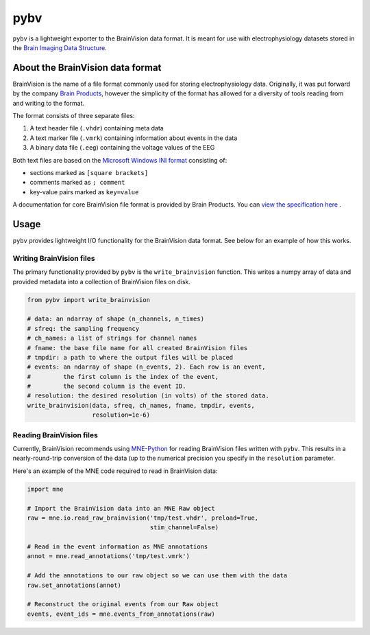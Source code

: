 ====
pybv
====

``pybv`` is a lightweight exporter to the BrainVision data format. It is meant
for use with electrophysiology datasets stored in the
`Brain Imaging Data Structure <https://bids.neuroimaging.io>`_.

About the BrainVision data format
=================================

BrainVision is the name of a file format commonly used for storing
electrophysiology data. Originally, it was put forward by the
company `Brain Products <https://www.brainproducts.com>`_, however the
simplicity of the format has allowed for a diversity of tools reading from and
writing to the format.

The format consists of three separate files:

1. A text header file (``.vhdr``) containing meta data
2. A text marker file (``.vmrk``) containing information about events in the
   data
3. A binary data file (``.eeg``) containing the voltage values of the EEG

Both text files are based on the
`Microsoft Windows INI format <https://en.wikipedia.org/wiki/INI_file)>`_
consisting of:

- sections marked as ``[square brackets]``
- comments marked as ``; comment``
- key-value pairs marked as ``key=value``

A documentation for core BrainVision file format is provided by Brain Products.
You can `view the specification here <http://www.fieldtriptoolbox.org/_media/getting_started/brainvisioncorefileformat_1.0_2018-08-02.pdf>`_
.

Usage
=====

``pybv`` provides lightweight I/O functionality for the BrainVision data
format. See below for an example of how this works.

Writing BrainVision files
-------------------------

The primary functionality provided by ``pybv`` is the ``write_brainvision``
function. This writes a numpy array of data and provided metadata into a
collection of BrainVision files on disk.

.. code-block:: python

   from pybv import write_brainvision

   # data: an ndarray of shape (n_channels, n_times)
   # sfreq: the sampling frequency
   # ch_names: a list of strings for channel names
   # fname: the base file name for all created BrainVision files
   # tmpdir: a path to where the output files will be placed
   # events: an ndarray of shape (n_events, 2). Each row is an event,
   #         the first column is the index of the event,
   #         the second column is the event ID.
   # resolution: the desired resolution (in volts) of the stored data.
   write_brainvision(data, sfreq, ch_names, fname, tmpdir, events,
                     resolution=1e-6)

Reading BrainVision files
-------------------------

Currently, BrainVision recommends using
`MNE-Python <https://martinos.org/mne/stable/index.html>`_
for reading BrainVision files written with ``pybv``. This results in a
nearly-round-trip conversion of the data (up to the numerical precision you
specify in the ``resolution`` parameter.

Here's an example of the MNE code required to read in BrainVision data:

.. code-block:: python

   import mne

   # Import the BrainVision data into an MNE Raw object
   raw = mne.io.read_raw_brainvision('tmp/test.vhdr', preload=True,
                                     stim_channel=False)

   # Read in the event information as MNE annotations
   annot = mne.read_annotations('tmp/test.vmrk')

   # Add the annotations to our raw object so we can use them with the data
   raw.set_annotations(annot)

   # Reconstruct the original events from our Raw object
   events, event_ids = mne.events_from_annotations(raw)
